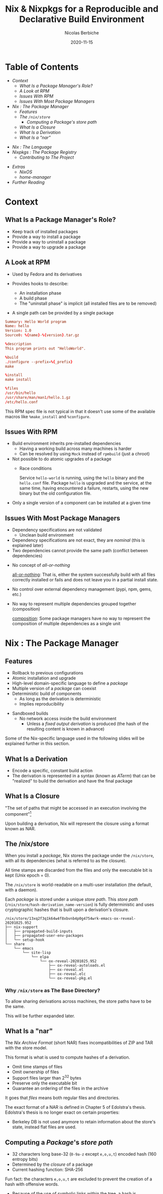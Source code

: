#+TITLE: Nix & Nixpkgs for a Reproducible and Declarative Build Environment
#+AUTHOR: Nicolas Berbiche
#+DATE: 2020-11-15
#+EMAIL: nicolas@normie.dev

#+OPTIONS: num:nil date:nil toc:nil
#+OPTIONS: reveal_center:t reveal_progress:t reveal_history:t reveal_control:t
#+REVEAL_ROOT: https://cdn.jsdelivr.net/npm/reveal.js
#+REVEAL_INIT_OPTIONS: width: 1200, height: 800, margin: 0.1, transition: 'fade', slideNumber: true
#+REVEAL_TRANS: slide
#+REVEAL_MIN_SCALE: 0.5
#+REVEAL_MAX_SCALE: 2.5
#+REVEAL_HLEVEL: 2
#+REVEAL_THEME: black
#+REVEAL_POSTAMBLE: <p>Create by %a.</p>
#+REVEAL_PLUGINS:(markdown notes highlight)
#+REVEAL_EXTRA_CSS: style.css

* Table of Contents

- [[Context][Context]]
  + [[What Is a Package Manager's Role?][What Is a Package Manager's Role?]]
  + [[A Look at RPM][A Look at RPM]]
  + [[Issues With RPM][Issues With RPM]]
  + [[Issues With Most Package Managers][Issues With Most Package Managers]]
- [[Nix : The Package Manager][Nix : The Package Manager]]
  + [[Features][Features]]
  + [[The /nix/store][The ~/nix/store~]]
    - [[Computing a /Package/'s /store path/][Computing a /Package/'s /store path/]]
  + [[What Is a Closure][What Is a Closure]]
  + [[What Is a Derivation][What Is a Derivation]]
  + [[What Is a "nar"][What Is a "nar"]]
#+REVEAL: split
- [[Nix : The Language][Nix : The Language]]
- [[Nixpkgs : The Package Registry][Nixpkgs : The Package Registry]]
  + [[Contributing to The Project][Contributing to The Project]]
#+REVEAL: split
- [[Extras][Extras]]
  + [[NixOS][NixOS]]
  + [[home-manager][home-manager]]
- [[Further reading][Further Reading]]

* Context

** What Is a Package Manager's Role?
#+ATTR_REVEAL: :frag (frag-style appear)
- Keep track of installed packages
- Provide a way to install a package
- Provide a way to uninstall a package
- Provide a way to upgrade a package

** A Look at RPM
#+ATTR_REVEAL: :frag (frag-style appear)
- Used by Fedora and its derivatives
- Provides hooks to describe:
  #+ATTR_REVEAL: :frag (frag-style appear)
  - An installation phase
  - A build phase
  - The "uninstall phase" is implicit (all installed files are to be removed)
- A single path can be provided by a single package

#+REVEAL: split
#+ATTR_REVEAL: :code_attribs data-line-numbers='|9-11|13-14|16-19'
#+BEGIN_SRC conf
Summary: Hello World program
Name: hello
Version: 1.0
Source0: %{name}-%{version}.tar.gz

%description
This program prints out "HelloWorld".

%build
./configure --prefix=%{_prefix}
make

%install
make install

%files
/usr/bin/hello
/usr/share/man/man1/hello.1.gz
/etc/hello.conf
#+END_SRC
#+BEGIN_NOTES
This RPM spec file is not typical in that it doesn't use some of the available macros
like ~%make_install~ and ~%configure~.
#+END_NOTES

** Issues With RPM
#+ATTR_REVEAL: :frag (frag-style appear)
- Build environment inherits pre-installed dependencies
  - Having a working build across many machines is harder
  - Can be resolved by using ~Mock~ instead of ~rpmbuild~ (just a chroot)
- Not possible to do atomic upgrades of a package
  - Race conditions
    #+BEGIN_NOTES
    Service =hello-world= is running, using the =hello= binary and the =hello.conf= file. Package =hello= is upgraded and the service, at the same time, having encountered a failure, restarts, using the new binary but the old configuration file.
    #+END_NOTES
- Only a single version of a component can be installed at a given time

** Issues With Most Package Managers
#+ATTR_REVEAL: :frag (frag-style appear)
- Dependency specifications are not validated
  - Unclean build environment
- Dependency specifications are not exact, they are /nominal/ (this is explained later)
- Two dependencies cannot provide the same path (conflict between dependencies)
#+REVEAL: split
- No concept of /all-or-nothing/
  #+BEGIN_NOTES
  _all-or-nothing_: That is, either the system successfully build with all files
  correctly installed or fails and does not leave you in a partial install state.
  #+END_NOTES
- No control over external dependency management (pypi, npm, gems, etc.)
- No way to represent multiple dependencies grouped together (composition)
  #+BEGIN_NOTES
  _composition_: Some package managers have no way to represent the composition of multiple dependencies as a single unit
  #+END_NOTES

* Nix : The Package Manager
** Features
- Rollback to previous configurations
- Atomic installation and upgrade
- High-level domain-specific language to define a /package/
- Multiple version of a /package/ can coexist
- Deterministic build of components
  - As long as the derivation is deterministic
  - Implies reproducibility

#+REVEAL: split
- Sandboxed builds
  - No network access inside the build environment
    - Unless a /fixed output derivation/ is produced (the hash of the resulting content is known in advance)

#+BEGIN_NOTES
Some of the Nix-specific language used in the following slides will be explained further in this section.
#+END_NOTES

** What Is a Derivation
- Encode a specific, constant build action
- The derivation is represented in a syntax (known as /ATerm/) that can be "realized"
  to build the derivation and have the final package

** What Is a Closure
"The set of paths that might be accessed in an execution involving the component"[fn:phd-thesis]

Upon building a derivation, Nix will represent the closure using a format known as NAR.

** The /nix/store
#+ATTR_REVEAL: :frag (appear)
When you install a /package/, Nix stores the package under the ~/nix/store~,
with all its dependencies (what is referred to as the closure).
#+ATTR_REVEAL: :frag (appear)
All time stamps are discarded from the files and only the executable bit is kept (Unix epoch = 0).
#+ATTR_REVEAL: :frag (appear)
The ~/nix/store~ is world-readable on a multi-user installation (the default, with a daemon).

#+REVEAL: split
Each /package/ is stored under a unique /store path/.
This /store path/ (=/nix/store/hash-derivation_name-version=) is fully deterministic and uses cryptographic hashes that is built upon a derivation's closure.
#+BEGIN_SRC console
/nix/store/13xq2f3q1k64w4f8xbvnb4p0g4754wrk-emacs-ox-reveal-20201025.952
├── nix-support
│   ├── propagated-build-inputs
│   ├── propagated-user-env-packages
│   └── setup-hook
└── share
    └── emacs
        └── site-lisp
            └── elpa
                └── ox-reveal-20201025.952
                    ├── ox-reveal-autoloads.el
                    ├── ox-reveal.el
                    ├── ox-reveal.elc
                    └── ox-reveal-pkg.el
#+END_SRC

*** Why ~/nix/store~ as The Base Directory?
To allow sharing derivations across machines, the store paths have to be the same.

This will be further expanded later.

** What Is a "nar"
The /Nix Archive Format/ (short NAR) fixes incompatibilities of ZIP and TAR with the store model.

This format is what is used to compute hashes of a derivation.

- Omit time stamps of files
- Omit ownership of files
- Support files larger than 2^32 bytes
- Preserve only the executable bit
- Guarantee an ordering of the files in the archive
#+BEGIN_NOTES
It goes that /files/ means both regular files and directories.

The exact format of a NAR is defined in Chapter 5 of Edolstra's thesis.
Edolstra's thesis is no longer exact on certain properties:
- Berkeley DB is not used anymore to retain information about the store's state,
  instead flat files are used.
#+END_NOTES

** Computing a /Package/'s /store path/
- 32 characters long base-32 (=0-9a-z= except =e,o,u,t=) encoded hash (160 entropy bits)
- Determined by the /closure/ of a package
- Current hashing function: SHA-256
#+BEGIN_NOTES
Fun fact: the characters =e,o,u,t= are excluded to prevent the creation of a hash with offensive words.
#+END_NOTES

#+REVEAL: split
- Because of the use of symbolic links within the tree, a hash
  is composed of both the store path and the symbolic name
- Source inputs and outputs have a different hash to prevent impersonation

#+REVEAL: split
1.

#+BEGIN_NOTES
For more information on the cryptographic function, the chapter 5 of Edolstra's thesis goes into the finer defailts of choosing the right hashing function.

Mainly, collision resistance and second preimage resistance.

Collision resistance: making sure no two =x_1= and =x_2= -> =h(x_1) = h(x_2)=
Second preimage resistance: if =x_1= is known, is it not possible to derive =x_2= such that =h(x_1) = h(x_2)=
#+END_NOTES

** Fixed Output Path and /Fixed Output Derivations/


* Nix : The Language

** Example package


** Syntax

#+NAME: Links
#+CAPTION: Useful links
| builtins    | https://nixos.org/manual/nix/unstable/expressions/builtins.html |
| nixpkgs lib | https://nixos.org/manual/nixpkgs/unstable/#chap-functions       |
|             |                                                                 |

** Nix REPL

* Nixpkgs : The Package Registry
#+REVEAL: split
#+CAPTION: Amount of packages in Nixpkgs
#+NAME: fig:package-count.png
#+ATTR_ORG: :width 500
[[./images/package-count.png]][fn:package-count]
[fn:package-count]: https://discourse.nixos.org/t/how-many-people-are-paid-to-work-on-nix-nixpkgs/8307/66

** Contributing to The Project
** Build farms
** Cache

* Extras
** NixOS

** home-manager

* Further reading

| Edolstra's thesis on Nix                        | https://edolstra.github.io/pubs/phd-thesis.pdf                                              |
| Charon: Declarative Provisioning and Deployment | https://github.com/edolstra/edolstra.github.io/blob/master/pubs/charon-releng2013-final.pdf |
| home-manager options                            | https://nix-community.github.io/home-manager/options.html                                                                                            |

* Footnotes
[fn:phd-thesis] https://github.com/edolstra/edolstra.github.io/blob/master/pubs/phd-thesis.pdf
